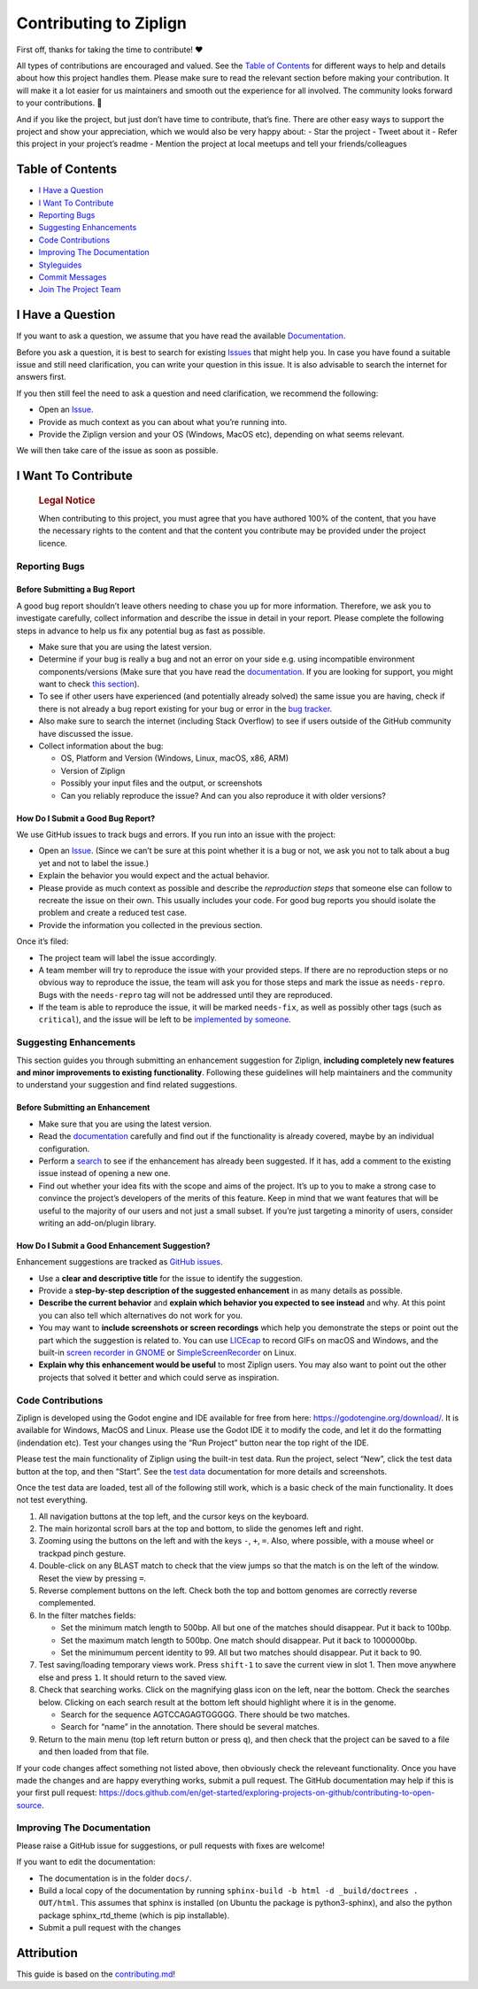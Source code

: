 .. raw:: html

   <!-- omit in toc -->

Contributing to Ziplign
=======================

First off, thanks for taking the time to contribute! ❤️

All types of contributions are encouraged and valued. See the `Table of
Contents <#table-of-contents>`__ for different ways to help and details
about how this project handles them. Please make sure to read the
relevant section before making your contribution. It will make it a lot
easier for us maintainers and smooth out the experience for all
involved. The community looks forward to your contributions. 🎉

And if you like the project, but just don’t have time to contribute,
that’s fine. There are other easy ways to support the project and show
your appreciation, which we would also be very happy about: - Star the
project - Tweet about it - Refer this project in your project’s readme -
Mention the project at local meetups and tell your friends/colleagues

.. raw:: html

   <!-- omit in toc -->

Table of Contents
-----------------

-  `I Have a Question <#i-have-a-question>`__
-  `I Want To Contribute <#i-want-to-contribute>`__
-  `Reporting Bugs <#reporting-bugs>`__
-  `Suggesting Enhancements <#suggesting-enhancements>`__
-  `Code Contributions <#code-contributions>`__
-  `Improving The Documentation <#improving-the-documentation>`__
-  `Styleguides <#styleguides>`__
-  `Commit Messages <#commit-messages>`__
-  `Join The Project Team <#join-the-project-team>`__

I Have a Question
-----------------

If you want to ask a question, we assume that you have read the
available `Documentation <https://ziplign.readthedocs.io>`__.

Before you ask a question, it is best to search for existing
`Issues <https://github.com/martinghunt/ziplign/issues>`__ that might
help you. In case you have found a suitable issue and still need
clarification, you can write your question in this issue. It is also
advisable to search the internet for answers first.

If you then still feel the need to ask a question and need
clarification, we recommend the following:

-  Open an
   `Issue <https://github.com/martinghunt/ziplign/issues/new>`__.
-  Provide as much context as you can about what you’re running into.
-  Provide the Ziplign version and your OS (Windows, MacOS etc),
   depending on what seems relevant.

We will then take care of the issue as soon as possible.

I Want To Contribute
--------------------

   .. rubric:: Legal Notice
      :name: legal-notice

   When contributing to this project, you must agree that you have
   authored 100% of the content, that you have the necessary rights to
   the content and that the content you contribute may be provided under
   the project licence.

Reporting Bugs
~~~~~~~~~~~~~~

.. raw:: html

   <!-- omit in toc -->

Before Submitting a Bug Report
^^^^^^^^^^^^^^^^^^^^^^^^^^^^^^

A good bug report shouldn’t leave others needing to chase you up for
more information. Therefore, we ask you to investigate carefully,
collect information and describe the issue in detail in your report.
Please complete the following steps in advance to help us fix any
potential bug as fast as possible.

-  Make sure that you are using the latest version.
-  Determine if your bug is really a bug and not an error on your side
   e.g. using incompatible environment components/versions (Make sure
   that you have read the
   `documentation <https://ziplign.readthedocs.io>`__. If you are
   looking for support, you might want to check `this
   section <#i-have-a-question>`__).
-  To see if other users have experienced (and potentially already
   solved) the same issue you are having, check if there is not already
   a bug report existing for your bug or error in the `bug
   tracker <https://github.com/martinghunt/ziplign/issues?q=label%3Abug>`__.
-  Also make sure to search the internet (including Stack Overflow) to
   see if users outside of the GitHub community have discussed the
   issue.
-  Collect information about the bug:

   -  OS, Platform and Version (Windows, Linux, macOS, x86, ARM)
   -  Version of Ziplign
   -  Possibly your input files and the output, or screenshots
   -  Can you reliably reproduce the issue? And can you also reproduce
      it with older versions?

.. raw:: html

   <!-- omit in toc -->

How Do I Submit a Good Bug Report?
^^^^^^^^^^^^^^^^^^^^^^^^^^^^^^^^^^

We use GitHub issues to track bugs and errors. If you run into an issue
with the project:

-  Open an
   `Issue <https://github.com/martinghunt/ziplign/issues/new>`__. (Since
   we can’t be sure at this point whether it is a bug or not, we ask you
   not to talk about a bug yet and not to label the issue.)
-  Explain the behavior you would expect and the actual behavior.
-  Please provide as much context as possible and describe the
   *reproduction steps* that someone else can follow to recreate the
   issue on their own. This usually includes your code. For good bug
   reports you should isolate the problem and create a reduced test
   case.
-  Provide the information you collected in the previous section.

Once it’s filed:

-  The project team will label the issue accordingly.
-  A team member will try to reproduce the issue with your provided
   steps. If there are no reproduction steps or no obvious way to
   reproduce the issue, the team will ask you for those steps and mark
   the issue as ``needs-repro``. Bugs with the ``needs-repro`` tag will
   not be addressed until they are reproduced.
-  If the team is able to reproduce the issue, it will be marked
   ``needs-fix``, as well as possibly other tags (such as ``critical``),
   and the issue will be left to be `implemented by
   someone <#code-contributions>`__.

Suggesting Enhancements
~~~~~~~~~~~~~~~~~~~~~~~

This section guides you through submitting an enhancement suggestion for
Ziplign, **including completely new features and minor improvements to
existing functionality**. Following these guidelines will help
maintainers and the community to understand your suggestion and find
related suggestions.

.. raw:: html

   <!-- omit in toc -->

Before Submitting an Enhancement
^^^^^^^^^^^^^^^^^^^^^^^^^^^^^^^^

-  Make sure that you are using the latest version.
-  Read the `documentation <https://ziplign.readthedocs.io>`__ carefully
   and find out if the functionality is already covered, maybe by an
   individual configuration.
-  Perform a `search <https://github.com/martinghunt/ziplign/issues>`__
   to see if the enhancement has already been suggested. If it has, add
   a comment to the existing issue instead of opening a new one.
-  Find out whether your idea fits with the scope and aims of the
   project. It’s up to you to make a strong case to convince the
   project’s developers of the merits of this feature. Keep in mind that
   we want features that will be useful to the majority of our users and
   not just a small subset. If you’re just targeting a minority of
   users, consider writing an add-on/plugin library.

.. raw:: html

   <!-- omit in toc -->

How Do I Submit a Good Enhancement Suggestion?
^^^^^^^^^^^^^^^^^^^^^^^^^^^^^^^^^^^^^^^^^^^^^^

Enhancement suggestions are tracked as `GitHub
issues <https://github.com/martinghunt/ziplign/issues>`__.

-  Use a **clear and descriptive title** for the issue to identify the
   suggestion.
-  Provide a **step-by-step description of the suggested enhancement**
   in as many details as possible.
-  **Describe the current behavior** and **explain which behavior you
   expected to see instead** and why. At this point you can also tell
   which alternatives do not work for you.
-  You may want to **include screenshots or screen recordings** which
   help you demonstrate the steps or point out the part which the
   suggestion is related to. You can use
   `LICEcap <https://www.cockos.com/licecap/>`__ to record GIFs on macOS
   and Windows, and the built-in `screen recorder in
   GNOME <https://help.gnome.org/users/gnome-help/stable/screen-shot-record.html.en>`__
   or `SimpleScreenRecorder <https://github.com/MaartenBaert/ssr>`__ on
   Linux.
-  **Explain why this enhancement would be useful** to most Ziplign
   users. You may also want to point out the other projects that solved
   it better and which could serve as inspiration.

Code Contributions
~~~~~~~~~~~~~~~~~~

Ziplign is developed using the Godot engine and IDE available for free
from here: https://godotengine.org/download/. It is available for
Windows, MacOS and Linux. Please use the Godot IDE it to modify the
code, and let it do the formatting (indendation etc). Test your changes
using the “Run Project” button near the top right of the IDE.

Please test the main functionality of Ziplign using the built-in test
data. Run the project, select “New”, click the test data button at the
top, and then “Start”. See the `test
data <https://ziplign.readthedocs.io/en/stable/installation.html#use-the-test-data>`__
documentation for more details and screenshots.

Once the test data are loaded, test all of the following still work,
which is a basic check of the main functionality. It does not test
everything.

1. All navigation buttons at the top left, and the cursor keys on the
   keyboard.
2. The main horizontal scroll bars at the top and bottom, to slide the
   genomes left and right.
3. Zooming using the buttons on the left and with the keys ``-``, ``+``,
   ``=``. Also, where possible, with a mouse wheel or trackpad pinch
   gesture.
4. Double-click on any BLAST match to check that the view jumps so that
   the match is on the left of the window. Reset the view by pressing
   ``=``.
5. Reverse complement buttons on the left. Check both the top and bottom
   genomes are correctly reverse complemented.
6. In the filter matches fields:

   -  Set the minimum match length to 500bp. All but one of the matches
      should disappear. Put it back to 100bp.
   -  Set the maximum match length to 500bp. One match should disappear.
      Put it back to 1000000bp.
   -  Set the minimumum percent identity to 99. All but two matches
      should disappear. Put it back to 90.

7. Test saving/loading temporary views work. Press ``shift-1`` to save
   the current view in slot 1. Then move anywhere else and press ``1``.
   It should return to the saved view.
8. Check that searching works. Click on the magnifying glass icon on the
   left, near the bottom. Check the searches below. Clicking on each
   search result at the bottom left should highlight where it is in the
   genome.

   -  Search for the sequence AGTCCAGAGTGGGGG. There should be two
      matches.
   -  Search for “name” in the annotation. There should be several
      matches.

9. Return to the main menu (top left return button or press ``q``), and
   then check that the project can be saved to a file and then loaded
   from that file.

If your code changes affect something not listed above, then obviously
check the releveant functionality. Once you have made the changes and
are happy everything works, submit a pull request. The GitHub
documentation may help if this is your first pull request:
https://docs.github.com/en/get-started/exploring-projects-on-github/contributing-to-open-source.

Improving The Documentation
~~~~~~~~~~~~~~~~~~~~~~~~~~~

Please raise a GitHub issue for suggestions, or pull requests with fixes
are welcome!

If you want to edit the documentation:

-  The documentation is in the folder ``docs/``.
-  Build a local copy of the documentation by running
   ``sphinx-build -b html -d _build/doctrees . OUT/html``. This assumes
   that sphinx is installed (on Ubuntu the package is python3-sphinx),
   and also the python package sphinx_rtd_theme (which is pip
   installable).
-  Submit a pull request with the changes

.. raw:: html

   <!-- omit in toc -->

Attribution
-----------

This guide is based on the
`contributing.md <https://contributing.md/generator>`__!
